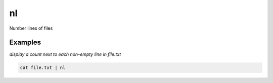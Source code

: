 nl
==

Number lines of files

Examples
--------

*display a count next to each non-empty line in file.txt*

.. code-block:: bash

   cat file.txt | nl
